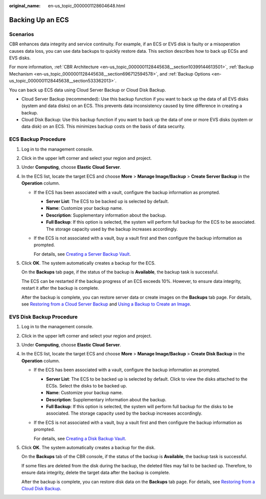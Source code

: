 :original_name: en-us_topic_0000001128604648.html

.. _en-us_topic_0000001128604648:

Backing Up an ECS
=================

Scenarios
---------

CBR enhances data integrity and service continuity. For example, if an ECS or EVS disk is faulty or a misoperation causes data loss, you can use data backups to quickly restore data. This section describes how to back up ECSs and EVS disks.

For more information, :ref:`CBR Architecture <en-us_topic_0000001128445638__section10399144613501>`, :ref:`Backup Mechanism <en-us_topic_0000001128445638__section696712594578>`, and :ref:`Backup Options <en-us_topic_0000001128445638__section533362013>`.

You can back up ECS data using Cloud Server Backup or Cloud Disk Backup.

-  Cloud Server Backup (recommended): Use this backup function if you want to back up the data of all EVS disks (system and data disks) on an ECS. This prevents data inconsistency caused by time difference in creating a backup.
-  Cloud Disk Backup: Use this backup function if you want to back up the data of one or more EVS disks (system or data disk) on an ECS. This minimizes backup costs on the basis of data security.

ECS Backup Procedure
--------------------

#. Log in to the management console.

#. Click |image1| in the upper left corner and select your region and project.

#. Under **Computing**, choose **Elastic Cloud Server**.

#. In the ECS list, locate the target ECS and choose **More** > **Manage Image/Backup** > **Create Server Backup** in the **Operation** column.

   -  If the ECS has been associated with a vault, configure the backup information as prompted.

      -  **Server List**: The ECS to be backed up is selected by default.
      -  **Name**: Customize your backup name.
      -  **Description**: Supplementary information about the backup.
      -  **Full Backup**: If this option is selected, the system will perform full backup for the ECS to be associated. The storage capacity used by the backup increases accordingly.

   -  If the ECS is not associated with a vault, buy a vault first and then configure the backup information as prompted.

      For details, see `Creating a Server Backup Vault <https://docs.otc.t-systems.com/cloud-backup-recovery/umn/getting_started/step_1_create_a_vault/creating_a_server_backup_vault.html>`__.

#. Click **OK**. The system automatically creates a backup for the ECS.

   On the **Backups** tab page, if the status of the backup is **Available**, the backup task is successful.

   The ECS can be restarted if the backup progress of an ECS exceeds 10%. However, to ensure data integrity, restart it after the backup is complete.

   After the backup is complete, you can restore server data or create images on the **Backups** tab page. For details, see `Restoring from a Cloud Server Backup <https://docs.otc.t-systems.com/cloud-backup-recovery/umn/restoring_data/restoring_from_a_cloud_server_backup.html>`__ and `Using a Backup to Create an Image <https://docs.otc.t-systems.com/cloud-backup-recovery/umn/backup_management/using_a_backup_to_create_an_image.html>`__.

EVS Disk Backup Procedure
-------------------------

#. Log in to the management console.

#. Click |image2| in the upper left corner and select your region and project.

#. Under **Computing**, choose **Elastic Cloud Server**.

#. In the ECS list, locate the target ECS and choose **More** > **Manage Image/Backup** > **Create Disk Backup** in the **Operation** column.

   -  If the ECS has been associated with a vault, configure the backup information as prompted.

      -  **Server List**: The ECS to be backed up is selected by default. Click |image3| to view the disks attached to the ECSs. Select the disks to be backed up.
      -  **Name**: Customize your backup name.
      -  **Description**: Supplementary information about the backup.
      -  **Full Backup**: If this option is selected, the system will perform full backup for the disks to be associated. The storage capacity used by the backup increases accordingly.

   -  If the ECS is not associated with a vault, buy a vault first and then configure the backup information as prompted.

      For details, see `Creating a Disk Backup Vault <https://docs.otc.t-systems.com/cloud-backup-recovery/umn/getting_started/step_1_create_a_vault/creating_a_disk_backup_vault.html>`__.

#. Click **OK**. The system automatically creates a backup for the disk.

   On the **Backups** tab of the CBR console, if the status of the backup is **Available**, the backup task is successful.

   If some files are deleted from the disk during the backup, the deleted files may fail to be backed up. Therefore, to ensure data integrity, delete the target data after the backup is complete.

   After the backup is complete, you can restore disk data on the **Backups** tab page. For details, see `Restoring from a Cloud Disk Backup <https://docs.otc.t-systems.com/cloud-backup-recovery/umn/restoring_data/restoring_from_a_cloud_disk_backup.html>`__.

.. |image1| image:: /_static/images/en-us_image_0210779229.png
.. |image2| image:: /_static/images/en-us_image_0210779229.png
.. |image3| image:: /_static/images/en-us_image_0000001128656892.png
